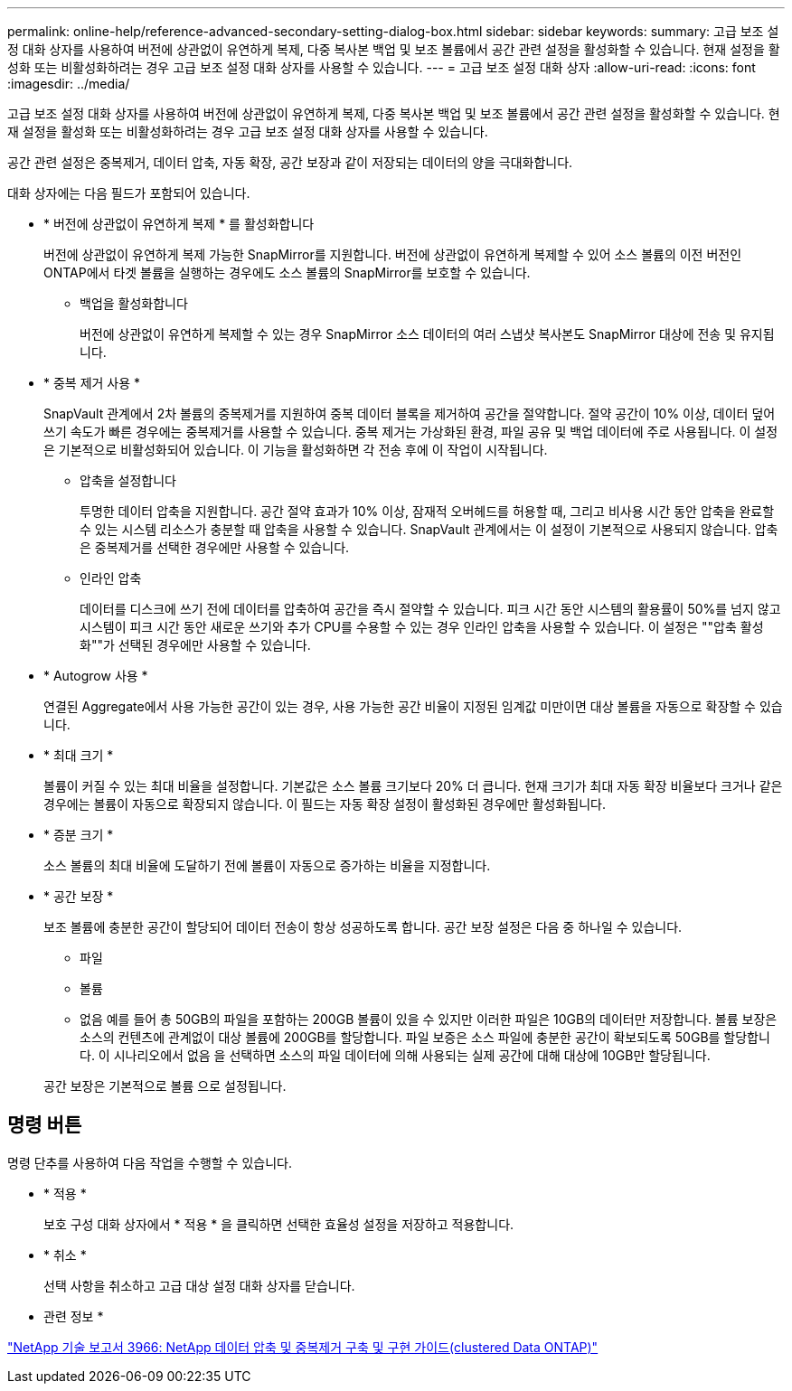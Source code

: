 ---
permalink: online-help/reference-advanced-secondary-setting-dialog-box.html 
sidebar: sidebar 
keywords:  
summary: 고급 보조 설정 대화 상자를 사용하여 버전에 상관없이 유연하게 복제, 다중 복사본 백업 및 보조 볼륨에서 공간 관련 설정을 활성화할 수 있습니다. 현재 설정을 활성화 또는 비활성화하려는 경우 고급 보조 설정 대화 상자를 사용할 수 있습니다. 
---
= 고급 보조 설정 대화 상자
:allow-uri-read: 
:icons: font
:imagesdir: ../media/


[role="lead"]
고급 보조 설정 대화 상자를 사용하여 버전에 상관없이 유연하게 복제, 다중 복사본 백업 및 보조 볼륨에서 공간 관련 설정을 활성화할 수 있습니다. 현재 설정을 활성화 또는 비활성화하려는 경우 고급 보조 설정 대화 상자를 사용할 수 있습니다.

공간 관련 설정은 중복제거, 데이터 압축, 자동 확장, 공간 보장과 같이 저장되는 데이터의 양을 극대화합니다.

대화 상자에는 다음 필드가 포함되어 있습니다.

* * 버전에 상관없이 유연하게 복제 * 를 활성화합니다
+
버전에 상관없이 유연하게 복제 가능한 SnapMirror를 지원합니다. 버전에 상관없이 유연하게 복제할 수 있어 소스 볼륨의 이전 버전인 ONTAP에서 타겟 볼륨을 실행하는 경우에도 소스 볼륨의 SnapMirror를 보호할 수 있습니다.

+
** 백업을 활성화합니다
+
버전에 상관없이 유연하게 복제할 수 있는 경우 SnapMirror 소스 데이터의 여러 스냅샷 복사본도 SnapMirror 대상에 전송 및 유지됩니다.



* * 중복 제거 사용 *
+
SnapVault 관계에서 2차 볼륨의 중복제거를 지원하여 중복 데이터 블록을 제거하여 공간을 절약합니다. 절약 공간이 10% 이상, 데이터 덮어쓰기 속도가 빠른 경우에는 중복제거를 사용할 수 있습니다. 중복 제거는 가상화된 환경, 파일 공유 및 백업 데이터에 주로 사용됩니다. 이 설정은 기본적으로 비활성화되어 있습니다. 이 기능을 활성화하면 각 전송 후에 이 작업이 시작됩니다.

+
** 압축을 설정합니다
+
투명한 데이터 압축을 지원합니다. 공간 절약 효과가 10% 이상, 잠재적 오버헤드를 허용할 때, 그리고 비사용 시간 동안 압축을 완료할 수 있는 시스템 리소스가 충분할 때 압축을 사용할 수 있습니다. SnapVault 관계에서는 이 설정이 기본적으로 사용되지 않습니다. 압축은 중복제거를 선택한 경우에만 사용할 수 있습니다.

** 인라인 압축
+
데이터를 디스크에 쓰기 전에 데이터를 압축하여 공간을 즉시 절약할 수 있습니다. 피크 시간 동안 시스템의 활용률이 50%를 넘지 않고 시스템이 피크 시간 동안 새로운 쓰기와 추가 CPU를 수용할 수 있는 경우 인라인 압축을 사용할 수 있습니다. 이 설정은 ""압축 활성화""가 선택된 경우에만 사용할 수 있습니다.



* * Autogrow 사용 *
+
연결된 Aggregate에서 사용 가능한 공간이 있는 경우, 사용 가능한 공간 비율이 지정된 임계값 미만이면 대상 볼륨을 자동으로 확장할 수 있습니다.

* * 최대 크기 *
+
볼륨이 커질 수 있는 최대 비율을 설정합니다. 기본값은 소스 볼륨 크기보다 20% 더 큽니다. 현재 크기가 최대 자동 확장 비율보다 크거나 같은 경우에는 볼륨이 자동으로 확장되지 않습니다. 이 필드는 자동 확장 설정이 활성화된 경우에만 활성화됩니다.

* * 증분 크기 *
+
소스 볼륨의 최대 비율에 도달하기 전에 볼륨이 자동으로 증가하는 비율을 지정합니다.

* * 공간 보장 *
+
보조 볼륨에 충분한 공간이 할당되어 데이터 전송이 항상 성공하도록 합니다. 공간 보장 설정은 다음 중 하나일 수 있습니다.

+
** 파일
** 볼륨
** 없음 예를 들어 총 50GB의 파일을 포함하는 200GB 볼륨이 있을 수 있지만 이러한 파일은 10GB의 데이터만 저장합니다. 볼륨 보장은 소스의 컨텐츠에 관계없이 대상 볼륨에 200GB를 할당합니다. 파일 보증은 소스 파일에 충분한 공간이 확보되도록 50GB를 할당합니다. 이 시나리오에서 없음 을 선택하면 소스의 파일 데이터에 의해 사용되는 실제 공간에 대해 대상에 10GB만 할당됩니다.


+
공간 보장은 기본적으로 볼륨 으로 설정됩니다.





== 명령 버튼

명령 단추를 사용하여 다음 작업을 수행할 수 있습니다.

* * 적용 *
+
보호 구성 대화 상자에서 * 적용 * 을 클릭하면 선택한 효율성 설정을 저장하고 적용합니다.

* * 취소 *
+
선택 사항을 취소하고 고급 대상 설정 대화 상자를 닫습니다.



* 관련 정보 *

http://www.netapp.com/us/media/tr-3966.pdf["NetApp 기술 보고서 3966: NetApp 데이터 압축 및 중복제거 구축 및 구현 가이드(clustered Data ONTAP)"]
